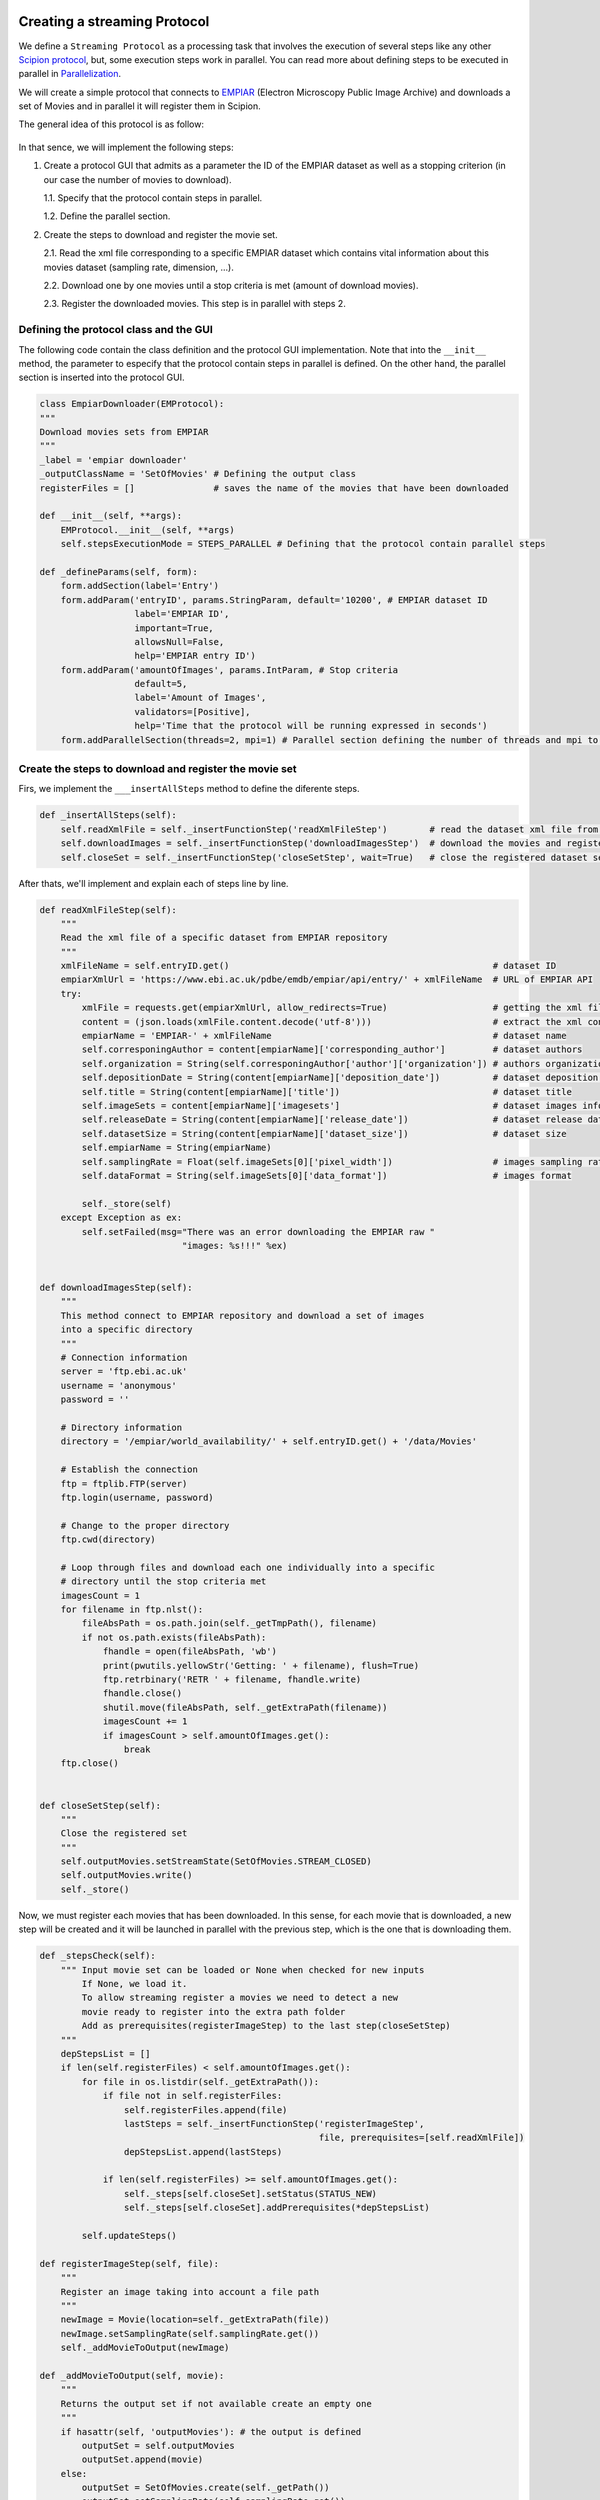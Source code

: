 .. figure:: /docs/images/scipion_logo.gif
   :width: 250
   :alt: scipion logo

.. _creating-streaming-protocol:

=============================
Creating a streaming Protocol
=============================

We define a ``Streaming Protocol``  as a processing task that involves the
execution of several steps like any other `Scipion protocol <creating-a-protocol>`_,
but, some execution steps work in parallel. You can read more about defining steps to be executed
in parallel in `Parallelization <parallelization>`_.

We will create a simple protocol that connects to
`EMPIAR <https://www.ebi.ac.uk/pdbe/emdb/empiar/>`__ (Electron Microscopy
Public Image Archive) and downloads a set of Movies and in parallel it will
register them in Scipion.

The general idea of this protocol is as follow:

.. figure:: /docs/images/general/streaming_idea.png
   :width: 250
   :alt: Streaming Idea

In that sence, we will implement the following steps:

1. Create a protocol GUI that admits as a parameter the ID of the EMPIAR dataset
   as well as a stopping criterion (in our case the number of movies to download).

   1.1. Specify that the protocol contain steps in parallel.

   1.2. Define the parallel section.


2. Create the steps to download and register the movie set.

   2.1. Read the xml file corresponding to a specific EMPIAR dataset which contains vital information about this movies dataset (sampling rate, dimension, ...).

   2.2. Download one by one movies until a stop criteria is met (amount of download movies).

   2.3. Register the downloaded movies. This step is in parallel with steps 2.


Defining the protocol class and the GUI
---------------------------------------

The following code contain the class definition and the protocol GUI implementation.
Note that into the ``__init__`` method, the parameter to especify that the protocol
contain steps in parallel is defined. On the other hand, the parallel section is inserted
into the protocol GUI.

.. code-block:: python

    class EmpiarDownloader(EMProtocol):
    """
    Download movies sets from EMPIAR
    """
    _label = 'empiar downloader'
    _outputClassName = 'SetOfMovies' # Defining the output class
    registerFiles = []               # saves the name of the movies that have been downloaded

    def __init__(self, **args):
        EMProtocol.__init__(self, **args)
        self.stepsExecutionMode = STEPS_PARALLEL # Defining that the protocol contain parallel steps

    def _defineParams(self, form):
        form.addSection(label='Entry')
        form.addParam('entryID', params.StringParam, default='10200', # EMPIAR dataset ID
                      label='EMPIAR ID',
                      important=True,
                      allowsNull=False,
                      help='EMPIAR entry ID')
        form.addParam('amountOfImages', params.IntParam, # Stop criteria
                      default=5,
                      label='Amount of Images',
                      validators=[Positive],
                      help='Time that the protocol will be running expressed in seconds')
        form.addParallelSection(threads=2, mpi=1) # Parallel section defining the number of threads and mpi to use



.. figure:: /docs/images/general/streaming_protocol.png
   :width: 250
   :alt: Streaming Protocol



Create the steps to download and register the movie set
--------------------------------------------------------

Firs, we implement the ``___insertAllSteps`` method to define the diferente steps.

.. code-block:: python

        def _insertAllSteps(self):
            self.readXmlFile = self._insertFunctionStep('readXmlFileStep')        # read the dataset xml file from EMPIAR
            self.downloadImages = self._insertFunctionStep('downloadImagesStep')  # download the movies and register them in pararell
            self.closeSet = self._insertFunctionStep('closeSetStep', wait=True)   # close the registered dataset set


After thats, we'll implement and explain each of steps line by line.

.. code-block:: python

        def readXmlFileStep(self):
            """
            Read the xml file of a specific dataset from EMPIAR repository
            """
            xmlFileName = self.entryID.get()                                                  # dataset ID
            empiarXmlUrl = 'https://www.ebi.ac.uk/pdbe/emdb/empiar/api/entry/' + xmlFileName  # URL of EMPIAR API
            try:
                xmlFile = requests.get(empiarXmlUrl, allow_redirects=True)                    # getting the xml file
                content = (json.loads(xmlFile.content.decode('utf-8')))                       # extract the xml content
                empiarName = 'EMPIAR-' + xmlFileName                                          # dataset name
                self.corresponingAuthor = content[empiarName]['corresponding_author']         # dataset authors
                self.organization = String(self.corresponingAuthor['author']['organization']) # authors organization
                self.depositionDate = String(content[empiarName]['deposition_date'])          # dataset deposition date
                self.title = String(content[empiarName]['title'])                             # dataset title
                self.imageSets = content[empiarName]['imagesets']                             # dataset images information
                self.releaseDate = String(content[empiarName]['release_date'])                # dataset release date
                self.datasetSize = String(content[empiarName]['dataset_size'])                # dataset size
                self.empiarName = String(empiarName)
                self.samplingRate = Float(self.imageSets[0]['pixel_width'])                   # images sampling rate
                self.dataFormat = String(self.imageSets[0]['data_format'])                    # images format

                self._store(self)
            except Exception as ex:
                self.setFailed(msg="There was an error downloading the EMPIAR raw "
                                   "images: %s!!!" %ex)


        def downloadImagesStep(self):
            """
            This method connect to EMPIAR repository and download a set of images
            into a specific directory
            """
            # Connection information
            server = 'ftp.ebi.ac.uk'
            username = 'anonymous'
            password = ''

            # Directory information
            directory = '/empiar/world_availability/' + self.entryID.get() + '/data/Movies'

            # Establish the connection
            ftp = ftplib.FTP(server)
            ftp.login(username, password)

            # Change to the proper directory
            ftp.cwd(directory)

            # Loop through files and download each one individually into a specific
            # directory until the stop criteria met
            imagesCount = 1
            for filename in ftp.nlst():
                fileAbsPath = os.path.join(self._getTmpPath(), filename)
                if not os.path.exists(fileAbsPath):
                    fhandle = open(fileAbsPath, 'wb')
                    print(pwutils.yellowStr('Getting: ' + filename), flush=True)
                    ftp.retrbinary('RETR ' + filename, fhandle.write)
                    fhandle.close()
                    shutil.move(fileAbsPath, self._getExtraPath(filename))
                    imagesCount += 1
                    if imagesCount > self.amountOfImages.get():
                        break
            ftp.close()


        def closeSetStep(self):
            """
            Close the registered set
            """
            self.outputMovies.setStreamState(SetOfMovies.STREAM_CLOSED)
            self.outputMovies.write()
            self._store()



Now, we must register each movies that has been downloaded. In this sense, for
each movie that is downloaded, a new step will be created and it will be
launched in parallel with the previous step, which is the one that is
downloading them.



.. code-block:: python

        def _stepsCheck(self):
            """ Input movie set can be loaded or None when checked for new inputs
                If None, we load it.
                To allow streaming register a movies we need to detect a new
                movie ready to register into the extra path folder
                Add as prerequisites(registerImageStep) to the last step(closeSetStep)
            """
            depStepsList = []
            if len(self.registerFiles) < self.amountOfImages.get():
                for file in os.listdir(self._getExtraPath()):
                    if file not in self.registerFiles:
                        self.registerFiles.append(file)
                        lastSteps = self._insertFunctionStep('registerImageStep',
                                                             file, prerequisites=[self.readXmlFile])
                        depStepsList.append(lastSteps)

                    if len(self.registerFiles) >= self.amountOfImages.get():
                        self._steps[self.closeSet].setStatus(STATUS_NEW)
                        self._steps[self.closeSet].addPrerequisites(*depStepsList)

                self.updateSteps()

        def registerImageStep(self, file):
            """
            Register an image taking into account a file path
            """
            newImage = Movie(location=self._getExtraPath(file))
            newImage.setSamplingRate(self.samplingRate.get())
            self._addMovieToOutput(newImage)

        def _addMovieToOutput(self, movie):
            """
            Returns the output set if not available create an empty one
            """
            if hasattr(self, 'outputMovies'): # the output is defined
                outputSet = self.outputMovies
                outputSet.append(movie)
            else:
                outputSet = SetOfMovies.create(self._getPath())
                outputSet.setSamplingRate(self.samplingRate.get())
                outputSet.setStreamState(outputSet.STREAM_OPEN)
                outputSet.append(movie)
                self._defineOutputs(outputMovies=outputSet)
            outputSet.write()
            self._store()







